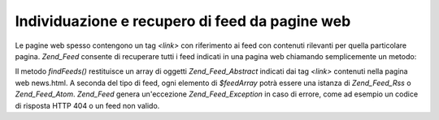 .. _zend.feed.findFeeds:

Individuazione e recupero di feed da pagine web
===============================================

Le pagine web spesso contengono un tag *<link>* con riferimento ai feed con contenuti rilevanti per quella
particolare pagina. *Zend_Feed* consente di recuperare tutti i feed indicati in una pagina web chiamando
semplicemente un metodo:

.. code-block:: php
   :linenos:

   <?php
   $feedArray = Zend_Feed::findFeeds('http://www.example.com/news.html');

Il metodo *findFeeds()* restituisce un array di oggetti *Zend_Feed_Abstract* indicati dai tag *<link>* contenuti
nella pagina web news.html. A seconda del tipo di feed, ogni elemento di *$feedArray* potrà essere una istanza di
*Zend_Feed_Rss* o *Zend_Feed_Atom*. *Zend_Feed* genera un'eccezione *Zend_Feed_Exception* in caso di errore, come
ad esempio un codice di risposta HTTP 404 o un feed non valido.



